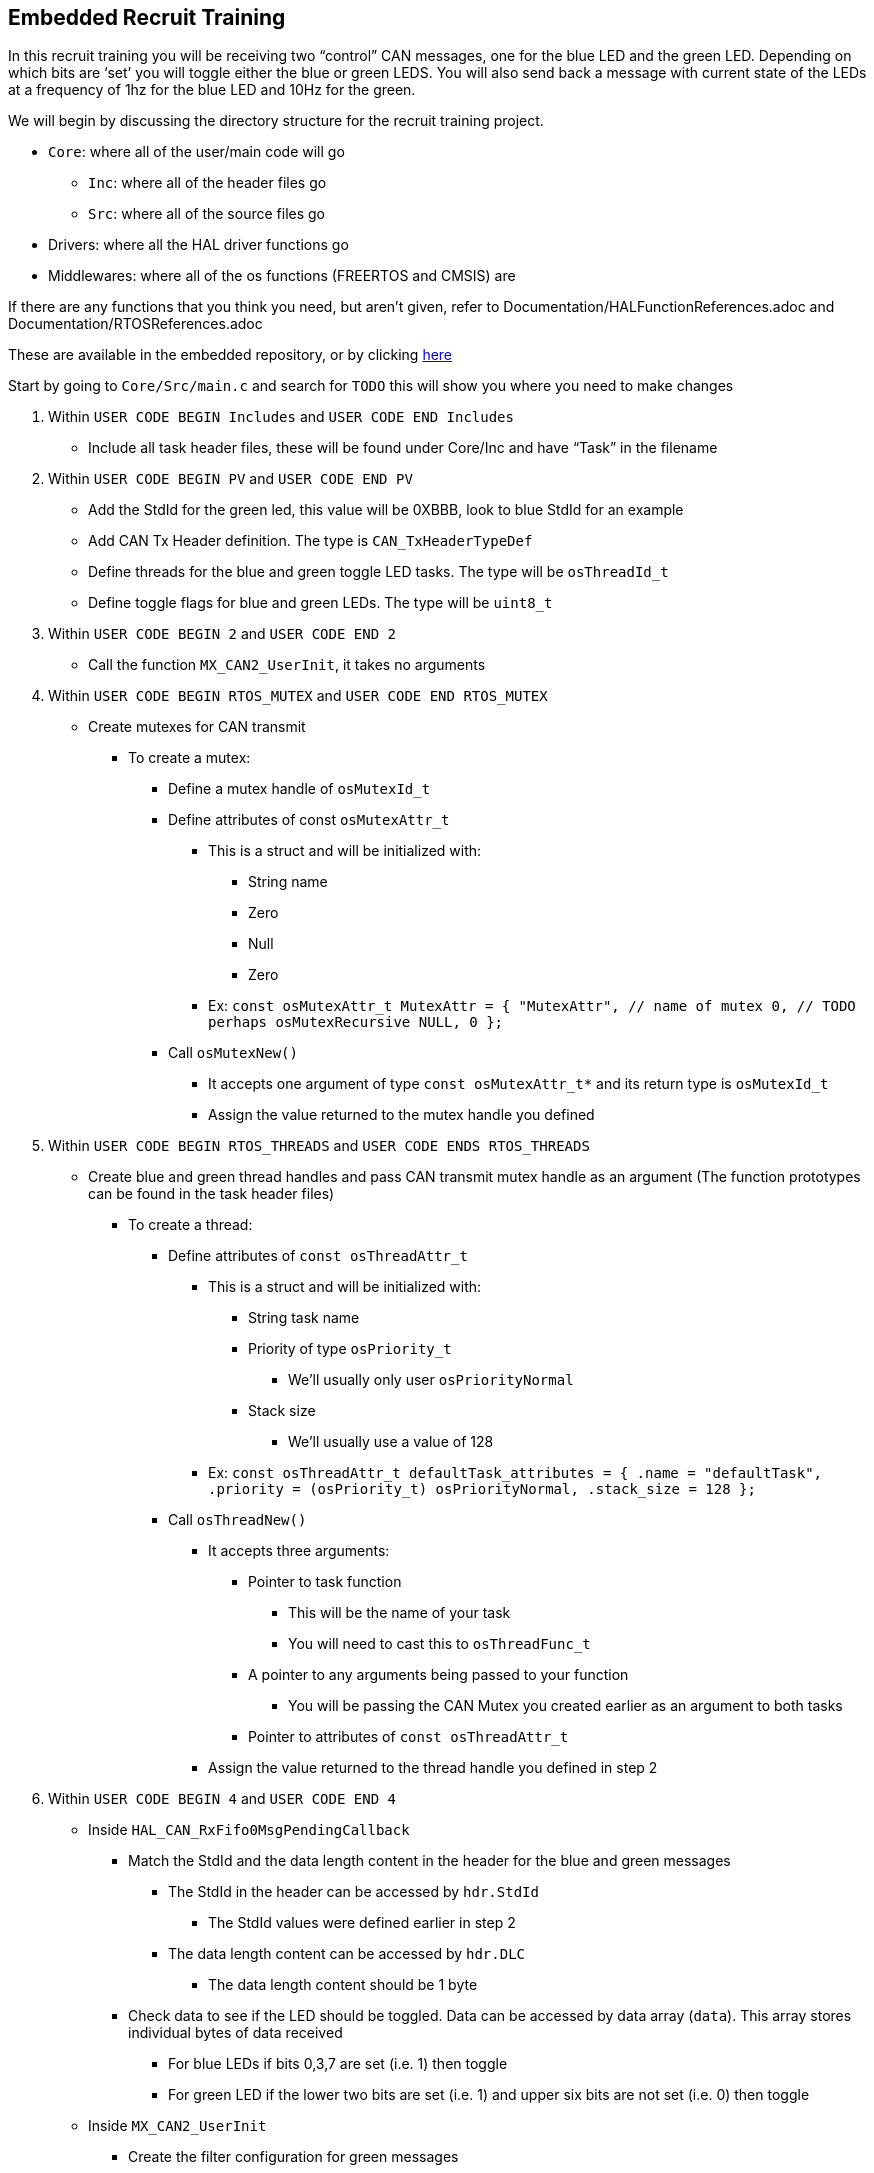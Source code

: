 Embedded Recruit Training 
------------------------

In this recruit training you will be receiving two “control” CAN messages, one for the blue LED and the green LED. Depending on which bits are ‘set’ you will toggle either the blue or green LEDS. 
You will also send back a message with current state of the LEDs at a frequency of 1hz for the blue LED and 10Hz for the green. 

We will begin by discussing the directory structure for the recruit training project.

*  `Core`: where all of the user/main code will go
** `Inc`: where all of the header files go 
** `Src`: where all of the source files go 
* Drivers: where all the HAL driver functions go
* Middlewares: where all of the os functions (FREERTOS and CMSIS) are

If there are any functions that you think you need, but aren't given, refer to Documentation/HALFunctionReferences.adoc and Documentation/RTOSReferences.adoc

These are available in the embedded repository, or by clicking https://github.com/UCSolarCarTeam/Epsilon-Embedded-Software[here]


Start by going to `Core/Src/main.c` and search for `TODO` this will show you where you need to make changes

. Within `USER CODE BEGIN Includes` and `USER CODE END Includes`
** Include all task header files, these will be found under Core/Inc and have “Task” in the filename
. Within `USER CODE BEGIN PV` and `USER CODE END PV`
** Add the StdId for the green led, this value will be 0XBBB, look to blue StdId for an example
** Add CAN Tx Header definition. The type is `CAN_TxHeaderTypeDef`
** Define threads for the blue and green toggle LED tasks. The type will be `osThreadId_t`
** Define toggle flags for blue and green LEDs. The type will be `uint8_t`
. Within `USER CODE BEGIN 2` and `USER CODE END 2`
** Call the function `MX_CAN2_UserInit`, it takes no arguments
. Within `USER CODE BEGIN RTOS_MUTEX` and `USER CODE END RTOS_MUTEX`
** Create mutexes for CAN transmit
*** To create a mutex:
**** Define a mutex handle of `osMutexId_t`
**** Define attributes of const `osMutexAttr_t`
***** This is a struct and will be initialized with:
* String name 
* Zero
* Null
* Zero 
***** Ex:
 ```const osMutexAttr_t MutexAttr =
   {
       "MutexAttr", // name of mutex
       0, // TODO perhaps osMutexRecursive
       NULL,
       0
   };```
**** Call `osMutexNew()`
***** It accepts one argument of type `const osMutexAttr_t*` and its return type is `osMutexId_t`
***** Assign the value returned to the mutex handle you defined
. Within `USER CODE BEGIN RTOS_THREADS` and `USER CODE ENDS RTOS_THREADS`
** Create blue and green thread handles and pass CAN transmit mutex handle as an argument  (The function prototypes can be found in the task header files)
*** To create a thread:
**** Define attributes of `const osThreadAttr_t`
***** This is a struct and will be initialized with:
****** String task name 
****** Priority of type `osPriority_t`
******* We’ll usually only user `osPriorityNormal`
****** Stack size 
******* We’ll usually use a value of 128
***** Ex:
 ```const osThreadAttr_t defaultTask_attributes = {
   .name = "defaultTask",
   .priority = (osPriority_t) osPriorityNormal,
   .stack_size = 128
 };```
**** Call `osThreadNew()`
***** It accepts three arguments:
****** Pointer to task function
******* This will be the name of your task
******* You will need to cast this to `osThreadFunc_t`
****** A pointer to any arguments being passed to your function
******* You will be passing the CAN Mutex you created earlier as an argument to both tasks
****** Pointer to attributes of `const osThreadAttr_t`
***** Assign the value returned to the thread handle you defined in step 2
. Within `USER CODE BEGIN 4` and `USER CODE END 4`
** Inside `HAL_CAN_RxFifo0MsgPendingCallback`
*** Match the StdId and the data length content in the header for the blue and green messages
**** The StdId in the header can be accessed by `hdr.StdId`
***** The StdId values were defined earlier in step 2
**** The data length content can be accessed by `hdr.DLC`
***** The data length content should be 1 byte
*** Check data to see if the LED should be toggled. Data can be accessed by data array (`data`). This array stores individual bytes of data received
**** For blue LEDs if bits 0,3,7 are set (i.e. 1) then toggle 
**** For green LED if the lower two bits are set (i.e. 1) and upper six bits are not set (i.e. 0) then toggle
** Inside `MX_CAN2_UserInit`
*** Create the filter configuration for green messages
**** Follow the example given for the blue messages with the following differences:
***** `FilterBank = 1`
***** Use the green message StdId instead of the blue message StdId for `FilterIdHigh`
*** Set initial configurations for the CAN Tx Header you created in step 2. Note: The Tx Header is a struct, so all elements can be accessed via the member access operator (.)
**** `ExtId = 0`
**** `RTR = CAN_RTR_DATA`
**** `IDE = CAN_ID_STD`
**** `TransmitGlobalTime = DISABLE`

Then go into `Core/Inc/BlueLedToggleTask.h`

. Define an external CAN handle (same variable as in main) of type `extern CAN_HandleTypeDef`
. Define an external CAN_Tx header (same variable as in main) of type `extern CAN_TxHeaderTypeDef`
. Define an external toggle flag for the blue LED (same variable as in main) of type `extern uint8_t`

Then go into `Core/Inc/GreenLedToggleTask.h`

. Do the same as in `Core/Inc/BlueLedToggleTask.h`, except the toggle flag should be for the green LED

Then go into `Core/Src/BlueLedToggleTask.c`

. Define a `static const uint32_t` global variable called `BLUE_LED_STATUS_STDID`
** Give it a value of 0xCCC
. Define a `static const uint32_t` global variable called `BLUE_LED_TOGGLE_FREQ`
** Set this value so that the task runs at a frequency of 1Hz
*** Hint: this will be used in the `osDelayUntil` function call (the argument will be in time units of ms)
.  increment `prevWakeTime` by `BLUE_LED_TOGGLE_FREQ`
** This will cause `osDelayUntil` to make the task to execute every `BLUE_LED_TOGGLE_FREQ` ms. 
. Check if the blue led toggle flag is set. If so, toggle the blue led. This will require a HAL GPIO function.
** You can find reader friendly names in `main.h`
** You won't be able to find the blue LED so you can use the red LED instead 
. Read the value of the blue led. This will require a HAL GPIO function.
. Send a CAN message indicating the current state of the led 
** First you will try to acquire the mutex. This can be done by calling `osMutexAcquire`
*** Its arguments are `osMutexId_t` and how long it should wait to acquire the mutex, and use a timeout of 0
*** The return type of this function is `osStatus_t`, if this is != to `osOK` then the mutex has not been acquired and you cannot use the CAN transmitter
** If you successfully acquired the mutex, you must check if there are any free CAN mailboxes to transmit on 
*** If you don't successfully aquire the mutex skip the rest of the code in the loop 
*** You can check this by calling `HAL_CAN_GetTxMailboxesFreeLevel`
**** This function accepts one argument which is of type `CAN_HandleTypeDef*`
**** This function returns the number of available mailboxes 
** Next you will create a one element data array of type `uint8_t`
** You will then create a mailbox variable of type `uint32_t`
*** This isn't going to be explicitly needed but it's required for `HAL_CAN_AddTxMessage`
** You will then set the `StdId` of the CAN Tx Header to  `BLUE_LED_STATUS_STDID`
** Then you will set the `DLC` to 1, because you are sending one byte 
** Then you will set the only element of the data array to the current status of the LED 
*** Note: because the LED is active low, the GPIO pin will read 0 when it is on and 1 when it is off. You are trying to send a 1 when the LED is on and a 0 when it is off 
** You will then call `HAL_CAN_AddTxMessage` to send a message 
*** This function takes arguments of `CAN_HandleTypeDef*`, `CAN_TxHeaderTypeDef*`, and `uint8_t*` (which will be your data array) and a `uint32_t*` (which will be the address of your mailbox variable)
*** This function will return `HAL_StatusTypeDef`
** You will then release the mutex by calling `osMutexRelease`
*** This accepts arguments of `osMutexId_t`
*** *Note*: You must release the mutex even if you don't send a message.

Then go into `Core/Src/GreenLedToggleTask.c`

. Repeat the steps outlined above for the green LED, except give the `GREEN_LED_STATUS_STDID` a value of 0xDDD, and the frequency of the task is 10Hz.

